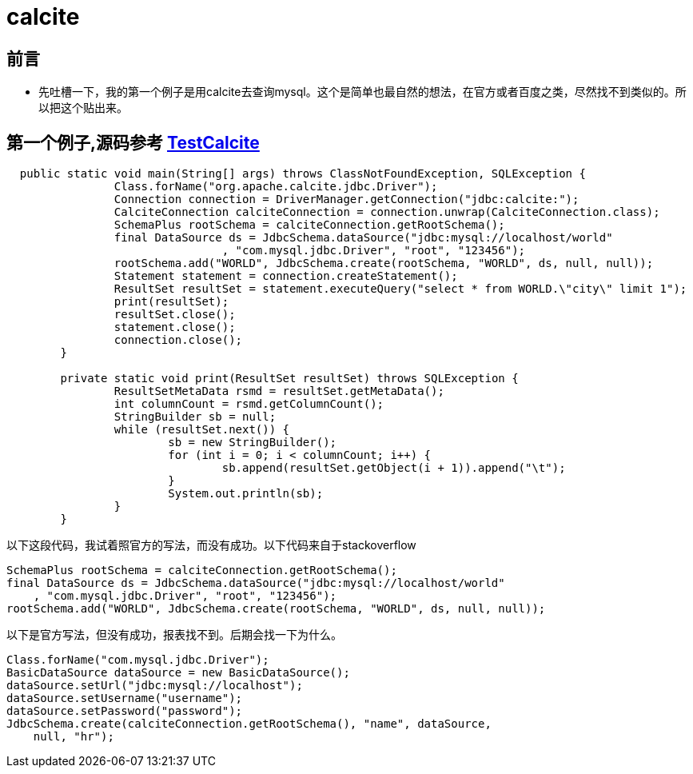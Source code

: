 = calcite

== 前言
* 先吐槽一下，我的第一个例子是用calcite去查询mysql。这个是简单也最自然的想法，在官方或者百度之类，尽然找不到类似的。所以把这个贴出来。

== 第一个例子,源码参考 link:TestCalcite.java[TestCalcite]
----
  public static void main(String[] args) throws ClassNotFoundException, SQLException {
		Class.forName("org.apache.calcite.jdbc.Driver");
		Connection connection = DriverManager.getConnection("jdbc:calcite:");
		CalciteConnection calciteConnection = connection.unwrap(CalciteConnection.class);
		SchemaPlus rootSchema = calciteConnection.getRootSchema();
		final DataSource ds = JdbcSchema.dataSource("jdbc:mysql://localhost/world"
				, "com.mysql.jdbc.Driver", "root", "123456");
		rootSchema.add("WORLD", JdbcSchema.create(rootSchema, "WORLD", ds, null, null));
		Statement statement = connection.createStatement();
		ResultSet resultSet = statement.executeQuery("select * from WORLD.\"city\" limit 1");
		print(resultSet);
		resultSet.close();
		statement.close();
		connection.close();
	}

	private static void print(ResultSet resultSet) throws SQLException {
		ResultSetMetaData rsmd = resultSet.getMetaData();
		int columnCount = rsmd.getColumnCount();
		StringBuilder sb = null;
		while (resultSet.next()) {
			sb = new StringBuilder();
			for (int i = 0; i < columnCount; i++) {
				sb.append(resultSet.getObject(i + 1)).append("\t");
			}
			System.out.println(sb);
		}
	}
----

以下这段代码，我试着照官方的写法，而没有成功。以下代码来自于stackoverflow
----
SchemaPlus rootSchema = calciteConnection.getRootSchema();
final DataSource ds = JdbcSchema.dataSource("jdbc:mysql://localhost/world"
    , "com.mysql.jdbc.Driver", "root", "123456");
rootSchema.add("WORLD", JdbcSchema.create(rootSchema, "WORLD", ds, null, null));
----

以下是官方写法，但没有成功，报表找不到。后期会找一下为什么。
----
Class.forName("com.mysql.jdbc.Driver");
BasicDataSource dataSource = new BasicDataSource();
dataSource.setUrl("jdbc:mysql://localhost");
dataSource.setUsername("username");
dataSource.setPassword("password");
JdbcSchema.create(calciteConnection.getRootSchema(), "name", dataSource,
    null, "hr");
----
